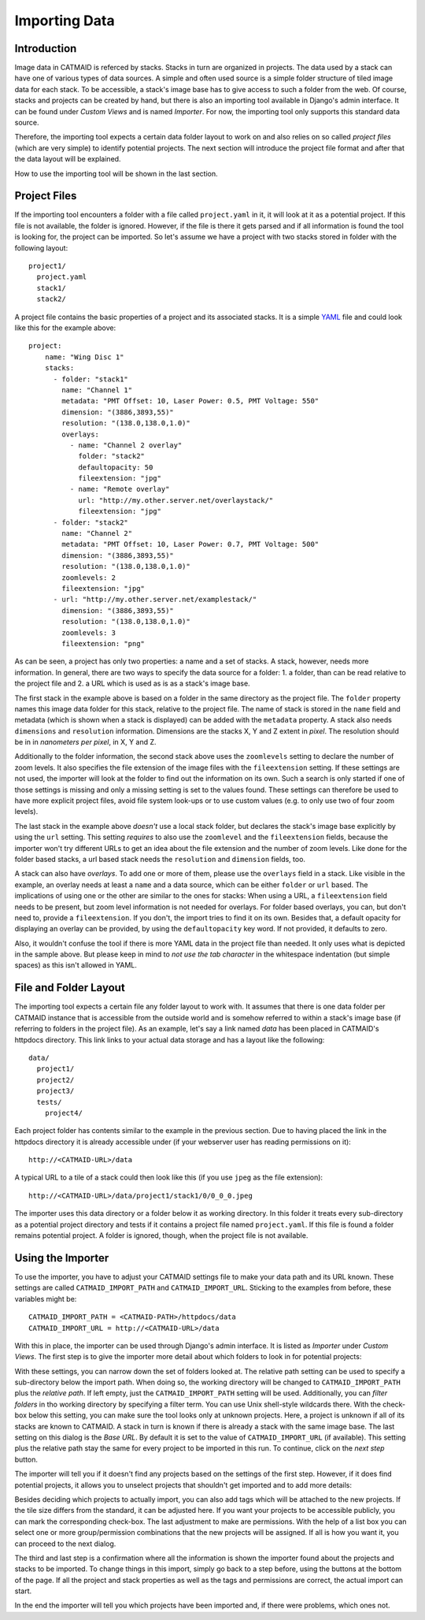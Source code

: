 Importing Data
==============

Introduction
------------

Image data in CATMAID is referced by stacks. Stacks in turn are
organized in projects. The data used by a stack can have one of
various types of data sources. A simple and often used source is a
simple folder structure of tiled image data for each stack. To be
accessible, a stack's image base has to give access to such a folder
from the web. Of course, stacks and projects can be created by hand,
but there is also an importing tool available in Django's admin
interface. It can be found under *Custom Views* and is named
*Importer*. For now, the importing tool only supports this standard
data source.

Therefore, the importing tool expects a certain data folder layout to
work on and also relies on so called *project files* (which are very
simple) to identify potential projects. The next section will introduce
the project file format and after that the data layout will be
explained.

How to use the importing tool will be shown in the last section.

Project Files
-------------

If the importing tool encounters a folder with a file called
``project.yaml`` in it, it will look at it as a potential project. If
this file is not available, the folder is ignored. However, if the file
is there it gets parsed and if all information is found the tool is
looking for, the project can be imported. So let's assume we have a
project with two stacks stored in folder with the following layout::

   project1/
     project.yaml
     stack1/
     stack2/

A project file contains the basic properties of a project and its
associated stacks. It is a simple `YAML <http://en.wikipedia.org/wiki/YAML>`_
file and could look like this for the example above::

   project:
       name: "Wing Disc 1"
       stacks:
         - folder: "stack1"
           name: "Channel 1"
           metadata: "PMT Offset: 10, Laser Power: 0.5, PMT Voltage: 550"
           dimension: "(3886,3893,55)"
           resolution: "(138.0,138.0,1.0)"
           overlays:
             - name: "Channel 2 overlay"
               folder: "stack2"
               defaultopacity: 50
               fileextension: "jpg"
             - name: "Remote overlay"
               url: "http://my.other.server.net/overlaystack/"
               fileextension: "jpg"
         - folder: "stack2"
           name: "Channel 2"
           metadata: "PMT Offset: 10, Laser Power: 0.7, PMT Voltage: 500"
           dimension: "(3886,3893,55)"
           resolution: "(138.0,138.0,1.0)"
           zoomlevels: 2
           fileextension: "jpg"
         - url: "http://my.other.server.net/examplestack/"
           dimension: "(3886,3893,55)"
           resolution: "(138.0,138.0,1.0)"
           zoomlevels: 3
           fileextension: "png"

As can be seen, a project has only two properties: a name and a set of
stacks. A stack, however, needs more information. In general, there are
two ways to specify the data source for a folder: 1. a folder, than can
be read relative to the project file and 2. a URL which is used as is
as a stack's image base.

The first stack in the example above is based on a folder in the same
directory as the project file. The ``folder`` property names this image
data folder for this stack, relative to the project file. The name of
stack is stored in the ``name`` field and metadata (which is shown when
a stack is displayed) can be added with the ``metadata`` property. A
stack also needs ``dimensions`` and ``resolution`` information.
Dimensions are the stacks X, Y and Z extent in *pixel*. The resolution
should be in in *nanometers per pixel*, in X, Y and Z.

Additionally to the folder information, the second stack above uses the
``zoomlevels`` setting to declare the number of zoom levels. It also
specifies the file extension of the image files with the
``fileextension`` setting. If these settings are not used, the importer
will look at the folder to find out the information on its own. Such a
search is only started if one of those settings is missing and only a
missing setting is set to the values found. These settings can therefore
be used to have more explicit project files, avoid file system look-ups
or to use custom values (e.g. to only use two of four zoom levels).

The last stack in the example above *doesn't* use a local stack folder,
but declares the stack's image base explicitly by using the ``url``
setting. This setting *requires* to also use the ``zoomlevel`` and the
``fileextension`` fields, because the importer won't try different URLs
to get an idea about the file extension and the number of zoom levels.
Like done for the folder based stacks, a url based stack needs the
``resolution`` and ``dimension`` fields, too.

A stack can also have *overlays*. To add one or more of them, please
use the ``overlays`` field in a stack. Like visible in the example, an
overlay needs at least a ``name`` and a data source, which can be
either ``folder`` or ``url`` based. The implications of using one or
the other are similar to the ones for stacks: When using a URL, a
``fileextension`` field needs to be present, but zoom level information
is not needed for overlays. For folder based overlays, you can, but
don't need to, provide a ``fileextension``. If you don't, the import
tries to find it on its own. Besides that, a default opacity for
displaying an overlay can be provided, by using the ``defaultopacity``
key word. If not provided, it defaults to zero.

Also, it wouldn't confuse the tool if there is more YAML data in the
project file than needed. It only uses what is depicted in the sample
above. But please keep in mind to *not use the tab character* in the
whitespace indentation (but simple spaces) as this isn't allowed in
YAML.

File and Folder Layout
----------------------

The importing tool expects a certain file any folder layout to work with.
It assumes that there is one data folder per CATMAID instance that is
accessible from the outside world and is somehow referred to within
a stack's image base (if referring to folders in the project file). As
an example, let's say a link named *data* has been placed in CATMAID's
httpdocs directory. This link links to your actual data storage and has
a layout like the following::

    data/
      project1/
      project2/
      project3/
      tests/
        project4/

Each project folder has contents similar to the example in the previous
section. Due to having placed the link in the httpdocs directory it is
already accessible under (if your webserver user has reading permissions
on it)::

    http://<CATMAID-URL>/data

A typical URL to a tile of a stack could then look like this (if you
use ``jpeg`` as the file extension)::

    http://<CATMAID-URL>/data/project1/stack1/0/0_0_0.jpeg

The importer uses this data directory or a folder below it as working
directory. In this folder it treats every sub-directory as a potential
project directory and tests if it contains a project file named
``project.yaml``. If this file is found a folder remains potential
project. A folder is ignored, though, when the project file is not
available.

Using the Importer
------------------

To use the importer, you have to adjust your CATMAID settings file to
make your data path and its URL known. These settings are called
``CATMAID_IMPORT_PATH`` and ``CATMAID_IMPORT_URL``. Sticking to the
examples from before, these variables might be::

    CATMAID_IMPORT_PATH = <CATMAID-PATH>/httpdocs/data
    CATMAID_IMPORT_URL = http://<CATMAID-URL>/data

With this in place, the importer can be used through Django's admin
interface. It is listed as *Importer* under *Custom Views*. The first
step is to give the importer more detail about which folders to look
in for potential projects:

.. image:: _static/importer/path_setup.png

With these settings, you can narrow down the set of folders looked at.
The relative path setting can be used to specify a sub-directory below
the import path. When doing so, the working directory will be changed
to ``CATMAID_IMPORT_PATH`` plus the *relative path*. If left empty, just
the ``CATMAID_IMPORT_PATH`` setting will be used. Additionally, you
can *filter folders* in tho working directory by specifying a filter
term. You can use Unix shell-style wildcards there. With the check-box
below this setting, you can make sure the tool looks only at unknown
projects. Here, a project is unknown if all of its stacks are known to
CATMAID. A stack in turn is known if there is already a stack with the
same image base. The last setting on this dialog is the *Base URL*. By
default it is set to the value of ``CATMAID_IMPORT_URL`` (if available).
This setting plus the relative path stay the same for every project
to be imported in this run. To continue, click on the *next step*
button.

The importer will tell you if it doesn't find any projects based on
the settings of the first step. However, if it does find potential
projects, it allows you to unselect projects that shouldn't get
imported and to add more details:

.. image:: _static/importer/project_setup.png

Besides deciding which projects to actually import, you can also add
tags which will be attached to the new projects. If the tile size
differs from the standard, it can be adjusted here. If you want your
projects to be accessible publicly, you can mark the corresponding
check-box. The last adjustment to make are permissions. With the help
of a list box you can select one or more group/permission combinations
that the new projects will be assigned. If all is how you want it,
you can proceed to the next dialog.

The third and last step is a confirmation where all the information
is shown the importer found about the projects and stacks to be
imported. To change things in this import, simply go back to a step
before, using the buttons at the bottom of the page. If all the
project and stack properties as well as the tags and permissions are
correct, the actual import can start.

In the end the importer will tell you which projects have been
imported and, if there were problems, which ones not.
